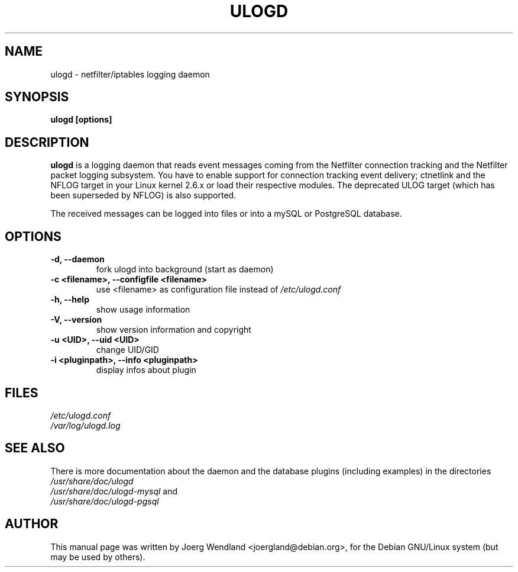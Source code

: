 .\"                                      Hey, EMACS: -*- nroff -*-
.\" First parameter, NAME, should be all caps
.\" Second parameter, SECTION, should be 1-8, maybe w/ subsection
.\" other parameters are allowed: see man(7), man(1)
.TH ULOGD 8 "September 11, 2008" "Linux Netfilter"
.\" Please adjust this date whenever revising the manpage.
.\"
.\" Some roff macros, for reference:
.\" .nh        disable hyphenation
.\" .hy        enable hyphenation
.\" .ad l      left justify
.\" .ad b      justify to both left and right margins
.\" .nf        disable filling
.\" .fi        enable filling
.\" .br        insert line break
.\" .sp <n>    insert n+1 empty lines
.\" for manpage-specific macros, see man(7)
.SH NAME
ulogd \- netfilter/iptables logging daemon
.SH SYNOPSIS
.B ulogd [options]
.SH DESCRIPTION
.B ulogd
is a logging daemon that reads event messages coming from the Netfilter 
connection tracking and the Netfilter packet logging subsystem. You have
to enable support for connection tracking event delivery; ctnetlink and
the NFLOG target in your Linux kernel 2.6.x or load their respective modules.
The deprecated ULOG target (which has been superseded by NFLOG) is also
supported.
.PP
The received messages can be logged into files or into a mySQL or
PostgreSQL database.
.SH OPTIONS
.TP
.B -d, --daemon
fork ulogd into background (start as daemon)
.TP
.B -c <filename>, --configfile <filename>
use <filename> as configuration file instead of
.I /etc/ulogd.conf
.TP
.B -h, --help
show usage information
.TP
.B -V, --version
show version information and copyright
.TP
.B -u <UID>, --uid <UID>
change UID/GID
.TP
.B -i <pluginpath>, --info <pluginpath>
display infos about plugin
.SH FILES
.I /etc/ulogd.conf
.br
.I /var/log/ulogd.log
.SH SEE ALSO
There is more documentation about the daemon and the database plugins
(including examples) in the directories
.nf 
.br 
.I /usr/share/doc/ulogd 
.br 
.fi
.I /usr/share/doc/ulogd-mysql
and
.nf 
.br
.I /usr/share/doc/ulogd-pgsql
.SH AUTHOR
This manual page was written by Joerg Wendland <joergland@debian.org>,
for the Debian GNU/Linux system (but may be used by others).
